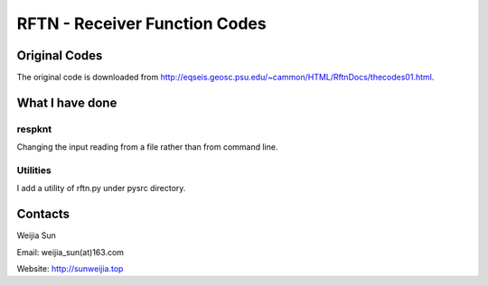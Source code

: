 ******************************
RFTN - Receiver Function Codes
******************************

Original Codes
==============

The original code is downloaded from http://eqseis.geosc.psu.edu/~cammon/HTML/RftnDocs/thecodes01.html.

What I have done
================

respknt
-------
Changing the input reading from a file rather than from command line.

Utilities
---------
I add a utility of rftn.py under pysrc directory.

Contacts
========
Weijia Sun

Email: weijia_sun(at)163.com

Website: http://sunweijia.top